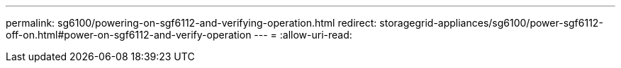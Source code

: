 ---
permalink: sg6100/powering-on-sgf6112-and-verifying-operation.html 
redirect: storagegrid-appliances/sg6100/power-sgf6112-off-on.html#power-on-sgf6112-and-verify-operation 
---
= 
:allow-uri-read: 


